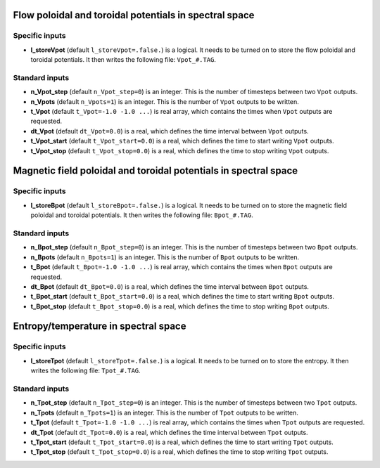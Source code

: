 .. _secOutNmlPot:

Flow poloidal and toroidal potentials in spectral space
-------------------------------------------------------

Specific inputs
+++++++++++++++

* **l_storeVpot** (default ``l_storeVpot=.false.``) is a logical. It needs to be turned on to store the flow poloidal and toroidal potentials. It then writes the following file: ``Vpot_#.TAG``.

Standard inputs
+++++++++++++++

* **n_Vpot_step** (default ``n_Vpot_step=0``) is an integer. This is the number of timesteps between two ``Vpot`` outputs.

* **n_Vpots** (default ``n_Vpots=1``) is an integer. This is the number of ``Vpot`` outputs to be written.

* **t_Vpot**  (default  ``t_Vpot=-1.0 -1.0 ...``) is real array, which contains the times when ``Vpot`` outputs are requested.

* **dt_Vpot** (default ``dt_Vpot=0.0``) is a real, which defines the time interval between ``Vpot`` outputs.

* **t_Vpot_start** (default ``t_Vpot_start=0.0``) is a real, which defines the time to start writing ``Vpot`` outputs.

* **t_Vpot_stop** (default ``t_Vpot_stop=0.0``) is a real, which defines the time to stop writing ``Vpot`` outputs.


Magnetic field poloidal and toroidal potentials in spectral space
-----------------------------------------------------------------

Specific inputs
+++++++++++++++

* **l_storeBpot** (default ``l_storeBpot=.false.``) is a logical. It needs to be turned on to store the magnetic field poloidal and toroidal potentials. It then writes the following file: ``Bpot_#.TAG``.

Standard inputs
+++++++++++++++

* **n_Bpot_step** (default ``n_Bpot_step=0``) is an integer. This is the number of timesteps between two ``Bpot`` outputs.

* **n_Bpots** (default ``n_Bpots=1``) is an integer. This is the number of ``Bpot`` outputs to be written.

* **t_Bpot**  (default  ``t_Bpot=-1.0 -1.0 ...``) is real array, which contains the times when ``Bpot`` outputs are requested.

* **dt_Bpot** (default ``dt_Bpot=0.0``) is a real, which defines the time interval between ``Bpot`` outputs.

* **t_Bpot_start** (default ``t_Bpot_start=0.0``) is a real, which defines the time to start writing ``Bpot`` outputs.

* **t_Bpot_stop** (default ``t_Bpot_stop=0.0``) is a real, which defines the time to stop writing ``Bpot`` outputs.

Entropy/temperature in spectral space
-------------------------------------

Specific inputs
+++++++++++++++

* **l_storeTpot** (default ``l_storeTpot=.false.``) is a logical. It needs to be turned on to store the entropy. It then writes the following file: ``Tpot_#.TAG``.

Standard inputs
+++++++++++++++

* **n_Tpot_step** (default ``n_Tpot_step=0``) is an integer. This is the number of timesteps between two ``Tpot`` outputs.

* **n_Tpots** (default ``n_Tpots=1``) is an integer. This is the number of ``Tpot`` outputs to be written.

* **t_Tpot**  (default  ``t_Tpot=-1.0 -1.0 ...``) is real array, which contains the times when ``Tpot`` outputs are requested.

* **dt_Tpot** (default ``dt_Tpot=0.0``) is a real, which defines the time interval between ``Tpot`` outputs.

* **t_Tpot_start** (default ``t_Tpot_start=0.0``) is a real, which defines the time to start writing ``Tpot`` outputs.

* **t_Tpot_stop** (default ``t_Tpot_stop=0.0``) is a real, which defines the time to stop writing ``Tpot`` outputs.

